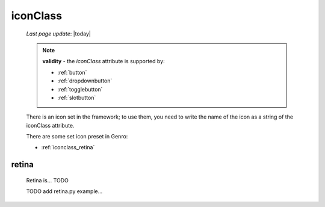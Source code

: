 .. _iconclass:

=========
iconClass
=========

    *Last page update*: |today|
    
    .. note:: **validity** - the *iconClass* attribute is supported by:
              
              * :ref:`button`
              * :ref:`dropdownbutton`
              * :ref:`togglebutton`
              * :ref:`slotbutton`
              
    There is an icon set in the framework; to use them, you need to write the name of the icon
    as a string of the iconClass attribute.
    
    There are some set icon preset in Genro:
    
    * :ref:`iconclass_retina`
    
.. _iconclass_retina:
    
retina
------

    Retina is... TODO
    
    TODO add retina.py example...
